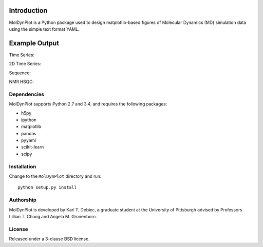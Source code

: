 .. image:: https://travis-ci.org/KarlTDebiec/MolDynPlot.svg?branch=master
    :target: https://travis-ci.org/KarlTDebiec/MolDynPlot

.. image:: https://coveralls.io/repos/github/KarlTDebiec/MolDynPlot/badge.svg?branch=master
    :target: https://coveralls.io/github/KarlTDebiec/MolDynPlot?branch=master

Introduction
============

MolDynPlot is a Python package used to design matplotlib-based figures of
Molecular Dynamics (MD) simulation data using the simple text format YAML.

Example Output
==============

.. github_start

Time Series:

.. image:: doc/_static/p53/rmsd.png

2D Time Series:

.. image:: doc/_static/p53/dssp.png

Sequence:

.. image:: doc/_static/gb3/s2.png

NMR HSQC:

.. image:: doc/_static/mocvnh3/hsqc.png

.. github_end

.. only:: html

    Time Series:

    .. image:: _static/p53/rmsd.png
        :scale: 35
        :align: center

    2D Time Series:

    .. image:: _static/p53/dssp.png
        :scale: 35
        :align: center

    Sequence:

    .. image:: _static/gb3/s2.png
        :scale: 35
        :align: center
    NMR HSQC:

    .. image:: _static/mocvnh3/hsqc.png
        :scale: 35
        :align: center

Dependencies
------------

MolDynPlot supports Python 2.7 and 3.4, and requires the following
packages:

- h5py
- ipython
- matplotlib
- pandas
- pyyaml
- scikit-learn
- scipy

Installation
------------

Change to the ``MolDynPlot`` directory and run::

    python setup.py install

Authorship
----------

MolDynPlot is developed by Karl T. Debiec, a graduate student at the
University of Pittsburgh advised by Professors Lillian T. Chong and Angela M.
Gronenborn.

License
-------

Released under a 3-clause BSD license.
